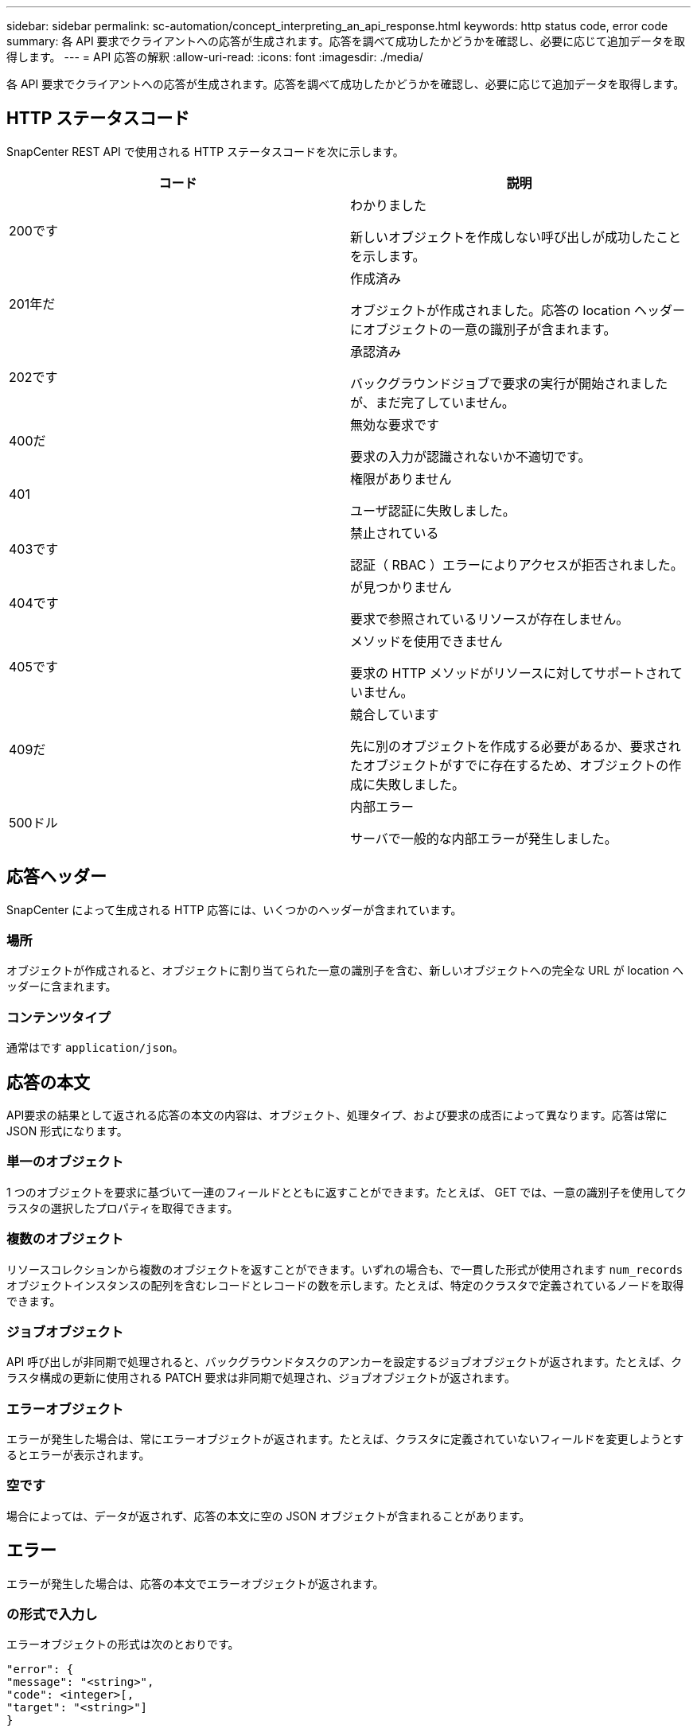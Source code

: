 ---
sidebar: sidebar 
permalink: sc-automation/concept_interpreting_an_api_response.html 
keywords: http status code, error code 
summary: 各 API 要求でクライアントへの応答が生成されます。応答を調べて成功したかどうかを確認し、必要に応じて追加データを取得します。 
---
= API 応答の解釈
:allow-uri-read: 
:icons: font
:imagesdir: ./media/


[role="lead"]
各 API 要求でクライアントへの応答が生成されます。応答を調べて成功したかどうかを確認し、必要に応じて追加データを取得します。



== HTTP ステータスコード

SnapCenter REST API で使用される HTTP ステータスコードを次に示します。

|===
| コード | 説明 


| 200です | わかりました

新しいオブジェクトを作成しない呼び出しが成功したことを示します。 


| 201年だ | 作成済み

オブジェクトが作成されました。応答の location ヘッダーにオブジェクトの一意の識別子が含まれます。 


| 202です | 承認済み

バックグラウンドジョブで要求の実行が開始されましたが、まだ完了していません。 


| 400だ | 無効な要求です

要求の入力が認識されないか不適切です。 


| 401 | 権限がありません

ユーザ認証に失敗しました。 


| 403です | 禁止されている

認証（ RBAC ）エラーによりアクセスが拒否されました。 


| 404です | が見つかりません

要求で参照されているリソースが存在しません。 


| 405です | メソッドを使用できません

要求の HTTP メソッドがリソースに対してサポートされていません。 


| 409だ | 競合しています

先に別のオブジェクトを作成する必要があるか、要求されたオブジェクトがすでに存在するため、オブジェクトの作成に失敗しました。 


| 500ドル | 内部エラー

サーバで一般的な内部エラーが発生しました。 
|===


== 応答ヘッダー

SnapCenter によって生成される HTTP 応答には、いくつかのヘッダーが含まれています。



=== 場所

オブジェクトが作成されると、オブジェクトに割り当てられた一意の識別子を含む、新しいオブジェクトへの完全な URL が location ヘッダーに含まれます。



=== コンテンツタイプ

通常はです `application/json`。



== 応答の本文

API要求の結果として返される応答の本文の内容は、オブジェクト、処理タイプ、および要求の成否によって異なります。応答は常に JSON 形式になります。



=== 単一のオブジェクト

1 つのオブジェクトを要求に基づいて一連のフィールドとともに返すことができます。たとえば、 GET では、一意の識別子を使用してクラスタの選択したプロパティを取得できます。



=== 複数のオブジェクト

リソースコレクションから複数のオブジェクトを返すことができます。いずれの場合も、で一貫した形式が使用されます `num_records` オブジェクトインスタンスの配列を含むレコードとレコードの数を示します。たとえば、特定のクラスタで定義されているノードを取得できます。



=== ジョブオブジェクト

API 呼び出しが非同期で処理されると、バックグラウンドタスクのアンカーを設定するジョブオブジェクトが返されます。たとえば、クラスタ構成の更新に使用される PATCH 要求は非同期で処理され、ジョブオブジェクトが返されます。



=== エラーオブジェクト

エラーが発生した場合は、常にエラーオブジェクトが返されます。たとえば、クラスタに定義されていないフィールドを変更しようとするとエラーが表示されます。



=== 空です

場合によっては、データが返されず、応答の本文に空の JSON オブジェクトが含まれることがあります。



== エラー

エラーが発生した場合は、応答の本文でエラーオブジェクトが返されます。



=== の形式で入力し

エラーオブジェクトの形式は次のとおりです。

....
"error": {
"message": "<string>",
"code": <integer>[,
"target": "<string>"]
}
....
code の値で一般的なエラーの種類やカテゴリを特定し、 message で具体的なエラーの内容を確認できます。該当する場合、エラーに関連する特定のユーザ入力がターゲットフィールドに表示されます。



=== 一般的なエラーコード

次の表に、一般的なエラーコードを示します。特定の API 呼び出しについては、追加のエラーコードが含まれる場合があります。

|===
| コード | 説明 


| 409だ | 同じ識別子のオブジェクトがすでに存在します。 


| 400だ | フィールドの値が無効であるか、値が指定されていないか、余分なフィールドが指定されています。 


| 400だ | この処理はサポートされません。 


| 405です | 指定した識別子のオブジェクトが見つかりません。 


| 403です | 要求を実行する権限が拒否されました。 


| 409だ | リソースが使用中です。 
|===